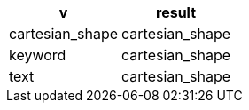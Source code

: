 [%header.monospaced.styled,format=dsv,separator=|]
|===
v | result
cartesian_shape | cartesian_shape
keyword | cartesian_shape
text | cartesian_shape
|===
